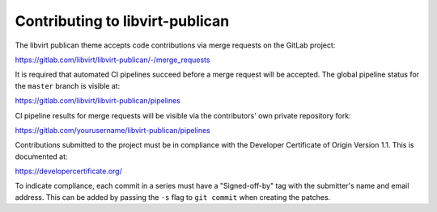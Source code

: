 ================================
Contributing to libvirt-publican
================================

The libvirt publican theme accepts code contributions
via merge requests on the GitLab project:

https://gitlab.com/libvirt/libvirt-publican/-/merge_requests

It is required that automated CI pipelines succeed before a merge request
will be accepted. The global pipeline status for the ``master`` branch is
visible at:

https://gitlab.com/libvirt/libvirt-publican/pipelines

CI pipeline results for merge requests will be visible via the contributors'
own private repository fork:

https://gitlab.com/yourusername/libvirt-publican/pipelines

Contributions submitted to the project must be in compliance with the
Developer Certificate of Origin Version 1.1. This is documented at:

https://developercertificate.org/

To indicate compliance, each commit in a series must have a "Signed-off-by"
tag with the submitter's name and email address. This can be added by passing
the ``-s`` flag to ``git commit`` when creating the patches.
